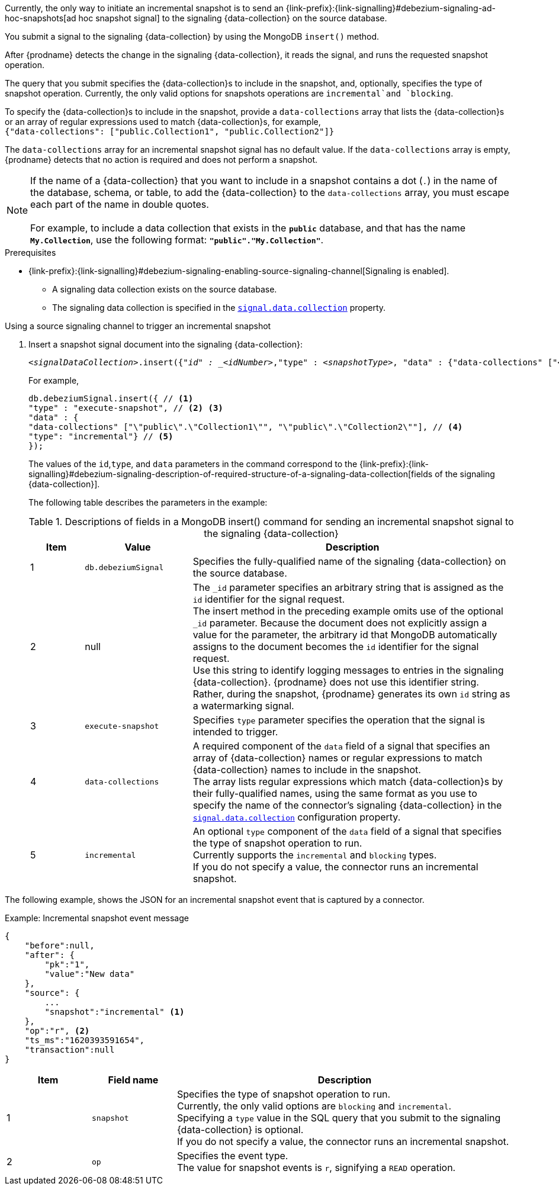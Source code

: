 Currently, the only way to initiate an incremental snapshot is to send an {link-prefix}:{link-signalling}#debezium-signaling-ad-hoc-snapshots[ad hoc snapshot signal] to the signaling {data-collection} on the source database.

You submit a signal to the signaling {data-collection} by using the MongoDB `insert()` method.

After {prodname} detects the change in the signaling {data-collection}, it reads the signal, and runs the requested snapshot operation.

The query that you submit specifies the {data-collection}s to include in the snapshot, and, optionally, specifies the type of snapshot operation.
Currently, the only valid options for snapshots operations are `incremental`and `blocking`.

To specify the {data-collection}s to include in the snapshot, provide a `data-collections` array that lists the {data-collection}s or an array of regular expressions used to match {data-collection}s, for example, +
`{"data-collections": ["public.Collection1", "public.Collection2"]}` +

The `data-collections` array for an incremental snapshot signal has no default value.
If the `data-collections` array is empty, {prodname} detects that no action is required and does not perform a snapshot.

[NOTE]
====
If the name of a {data-collection} that you want to include in a snapshot contains a dot (`.`) in the name of the database, schema, or table, to add the {data-collection} to the `data-collections` array, you must escape each part of the name in double quotes. +
 +
For example, to include a data collection that exists in the `*public*` database, and that has the name `*My.Collection*`, use the following format: `*"public"."My.Collection"*`.
====

.Prerequisites

* {link-prefix}:{link-signalling}#debezium-signaling-enabling-source-signaling-channel[Signaling is enabled]. +
** A signaling data collection exists on the source database.
** The signaling data collection is specified in the xref:{context}-property-signal-data-collection[`signal.data.collection`] property.

.Using a source signaling channel to trigger an incremental snapshot

. Insert a snapshot signal document into the signaling {data-collection}:
+
[source,bash,indent=0,subs="+attributes,+quotes"]
----
_<signalDataCollection>_.insert({"_id" : _<idNumber>_,"type" : _<snapshotType>_, "data" : {"data-collections" ["_<collectionName>_", "_<collectionName>_"],"type": _<snapshotType>_}});
----
+
For example,
+
[source,bash,indent=0,subs="+attributes,+quotes"]
----
db.debeziumSignal.insert({ // <1>
"type" : "execute-snapshot", // <2> <3>
"data" : {
"data-collections" ["\"public\".\"Collection1\"", "\"public\".\"Collection2\""], // <4>
"type": "incremental"} // <5>
});
----
+
The values of the `id`,`type`, and `data` parameters in the command correspond to the {link-prefix}:{link-signalling}#debezium-signaling-description-of-required-structure-of-a-signaling-data-collection[fields of the signaling {data-collection}].
+
The following table describes the parameters in the example:
+
.Descriptions of fields in a MongoDB insert() command for sending an incremental snapshot signal to the signaling {data-collection}
[cols="1,2,6",options="header"]
|===
|Item |Value |Description

|1
|`db.debeziumSignal`
|Specifies the fully-qualified name of the signaling {data-collection} on the source database.

|2
|null
|The `_id` parameter specifies an arbitrary string that is assigned as the `id` identifier for the signal request. +
The insert method in the preceding example omits use of the optional `_id` parameter.
Because the document does not explicitly assign a value for the parameter, the arbitrary id that MongoDB automatically assigns to the document becomes the `id` identifier for the signal request. +
Use this string to identify logging messages to entries in the signaling {data-collection}.
{prodname} does not use this identifier string.
Rather, during the snapshot, {prodname} generates its own `id` string as a watermarking signal.

|3
|`execute-snapshot`
|Specifies `type` parameter specifies the operation that the signal is intended to trigger. +

|4
|`data-collections`
|A required component of the `data` field of a signal that specifies an array of {data-collection} names or regular expressions to match {data-collection} names to include in the snapshot. +
The array lists regular expressions which match {data-collection}s by their fully-qualified names, using the same format as you use to specify the name of the connector's signaling {data-collection} in the xref:{context}-property-signal-data-collection[`signal.data.collection`] configuration property.

|5
|`incremental`
|An optional `type` component of the `data` field of a signal that specifies the type of snapshot operation to run. +
Currently supports the `incremental` and `blocking` types. +
If you do not specify a value, the connector runs an incremental snapshot.
|===

The following example, shows the JSON for an incremental snapshot event that is captured by a connector.

.Example: Incremental snapshot event message
[source,json,index=0]
----
{
    "before":null,
    "after": {
        "pk":"1",
        "value":"New data"
    },
    "source": {
        ...
        "snapshot":"incremental" <1>
    },
    "op":"r", <2>
    "ts_ms":"1620393591654",
    "transaction":null
}
----
[cols="1,1,4",options="header"]
|===
|Item |Field name |Description
|1
|`snapshot`
|Specifies the type of snapshot operation to run. +
Currently, the only valid options are `blocking` and `incremental`. +
Specifying a `type` value in the SQL query that you submit to the signaling {data-collection} is optional. +
If you do not specify a value, the connector runs an incremental snapshot.

|2
|`op`
|Specifies the event type. +
The value for snapshot events is `r`, signifying a `READ` operation.

|===
